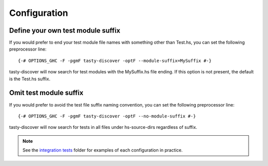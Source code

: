 Configuration
=============

Define your own test module suffix
----------------------------------

If you would prefer to end your test module file names with something other
than Test.hs, you can set the following preprocessor line:

::

    {-# OPTIONS_GHC -F -pgmF tasty-discover -optF --module-suffix=MySuffix #-}

tasty-discover will now search for test modules with the MySuffix.hs file
ending. If this option is not present, the default is the Test.hs suffix.

Omit test module suffix
-----------------------

If you would prefer to avoid the test file suffix naming convention, you can
set the following preprocessor line:

::

    {-# OPTIONS_GHC -F -pgmF tasty-discover -optF --no-module-suffix #-}

tasty-discover will now search for tests in all files under hs-source-dirs
regardless of suffix.

.. note:: See the `integration tests`_ folder for examples of each configuration in practice.

.. _integration tests: https://github.com/lwm/tasty-discover/tree/master/integration-test
